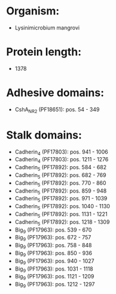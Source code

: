* Organism:
- Lysinimicrobium mangrovi
* Protein length:
- 1378
* Adhesive domains:
- CshA_NR2 (PF18651): pos. 54 - 349
* Stalk domains:
- Cadherin_4 (PF17803): pos. 941 - 1006
- Cadherin_4 (PF17803): pos. 1211 - 1276
- Cadherin_5 (PF17892): pos. 584 - 682
- Cadherin_5 (PF17892): pos. 682 - 769
- Cadherin_5 (PF17892): pos. 770 - 860
- Cadherin_5 (PF17892): pos. 859 - 948
- Cadherin_5 (PF17892): pos. 971 - 1039
- Cadherin_5 (PF17892): pos. 1040 - 1130
- Cadherin_5 (PF17892): pos. 1131 - 1221
- Cadherin_5 (PF17892): pos. 1218 - 1309
- Big_9 (PF17963): pos. 539 - 670
- Big_9 (PF17963): pos. 672 - 757
- Big_9 (PF17963): pos. 758 - 848
- Big_9 (PF17963): pos. 850 - 936
- Big_9 (PF17963): pos. 940 - 1027
- Big_9 (PF17963): pos. 1031 - 1118
- Big_9 (PF17963): pos. 1121 - 1209
- Big_9 (PF17963): pos. 1212 - 1297

